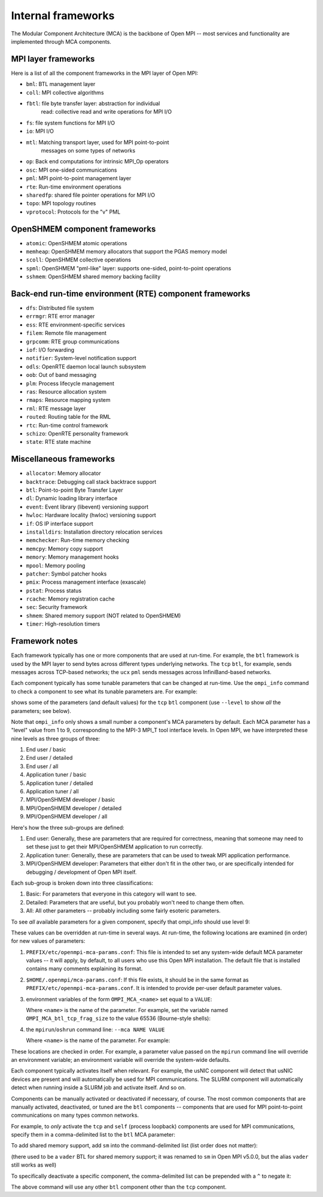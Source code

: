 .. _internal-frameworks-section-label:

Internal frameworks
===================

The Modular Component Architecture (MCA) is the backbone of Open MPI
-- most services and functionality are implemented through MCA
components.

MPI layer frameworks
--------------------

Here is a list of all the component frameworks in the MPI layer of
Open MPI:

* ``bml``: BTL management layer
* ``coll``: MPI collective algorithms
* ``fbtl``: file byte transfer layer: abstraction for individual
   read: collective read and write operations for MPI I/O
* ``fs``: file system functions for MPI I/O
* ``io``: MPI I/O
* ``mtl``: Matching transport layer, used for MPI point-to-point
   messages on some types of networks
* ``op``: Back end computations for intrinsic MPI_Op operators
* ``osc``: MPI one-sided communications
* ``pml``: MPI point-to-point management layer
* ``rte``: Run-time environment operations
* ``sharedfp``: shared file pointer operations for MPI I/O
* ``topo``: MPI topology routines
* ``vprotocol``: Protocols for the "v" PML

OpenSHMEM component frameworks
------------------------------

* ``atomic``: OpenSHMEM atomic operations
* ``memheap``: OpenSHMEM memory allocators that support the
  PGAS memory model
* ``scoll``: OpenSHMEM collective operations
* ``spml``: OpenSHMEM "pml-like" layer: supports one-sided,
  point-to-point operations
* ``sshmem``: OpenSHMEM shared memory backing facility

Back-end run-time environment (RTE) component frameworks
--------------------------------------------------------

* ``dfs``: Distributed file system
* ``errmgr``: RTE error manager
* ``ess``: RTE environment-specific services
* ``filem``: Remote file management
* ``grpcomm``: RTE group communications
* ``iof``: I/O forwarding
* ``notifier``: System-level notification support
* ``odls``: OpenRTE daemon local launch subsystem
* ``oob``: Out of band messaging
* ``plm``: Process lifecycle management
* ``ras``: Resource allocation system
* ``rmaps``: Resource mapping system
* ``rml``: RTE message layer
* ``routed``: Routing table for the RML
* ``rtc``: Run-time control framework
* ``schizo``: OpenRTE personality framework
* ``state``: RTE state machine

Miscellaneous frameworks
------------------------

* ``allocator``: Memory allocator
* ``backtrace``: Debugging call stack backtrace support
* ``btl``: Point-to-point Byte Transfer Layer
* ``dl``: Dynamic loading library interface
* ``event``: Event library (libevent) versioning support
* ``hwloc``: Hardware locality (hwloc) versioning support
* ``if``: OS IP interface support
* ``installdirs``: Installation directory relocation services
* ``memchecker``: Run-time memory checking
* ``memcpy``: Memory copy support
* ``memory``: Memory management hooks
* ``mpool``: Memory pooling
* ``patcher``: Symbol patcher hooks
* ``pmix``: Process management interface (exascale)
* ``pstat``: Process status
* ``rcache``: Memory registration cache
* ``sec``: Security framework
* ``shmem``: Shared memory support (NOT related to OpenSHMEM)
* ``timer``: High-resolution timers

Framework notes
---------------

Each framework typically has one or more components that are used at
run-time.  For example, the ``btl`` framework is used by the MPI layer
to send bytes across different types underlying networks.  The ``tcp``
``btl``, for example, sends messages across TCP-based networks; the
``ucx`` ``pml`` sends messages across InfiniBand-based networks.

Each component typically has some tunable parameters that can be
changed at run-time.  Use the ``ompi_info`` command to check a component
to see what its tunable parameters are.  For example:

.. code-block:: sh
   :linenos:

   shell$ ompi_info --param btl tcp

shows some of the parameters (and default values) for the ``tcp`` ``btl``
component (use ``--level`` to show *all* the parameters; see below).

Note that ``ompi_info`` only shows a small number a component's MCA
parameters by default.  Each MCA parameter has a "level" value from 1
to 9, corresponding to the MPI-3 MPI_T tool interface levels.  In Open
MPI, we have interpreted these nine levels as three groups of three:

#. End user / basic
#. End user / detailed
#. End user / all
#. Application tuner / basic
#. Application tuner / detailed
#. Application tuner / all
#. MPI/OpenSHMEM developer / basic
#. MPI/OpenSHMEM developer / detailed
#. MPI/OpenSHMEM developer / all

Here's how the three sub-groups are defined:

#. End user: Generally, these are parameters that are required for
   correctness, meaning that someone may need to set these just to
   get their MPI/OpenSHMEM application to run correctly.
#. Application tuner: Generally, these are parameters that can be
   used to tweak MPI application performance.
#. MPI/OpenSHMEM developer: Parameters that either don't fit in the
   other two, or are specifically intended for debugging /
   development of Open MPI itself.

Each sub-group is broken down into three classifications:

#. Basic: For parameters that everyone in this category will want to
   see.
#. Detailed: Parameters that are useful, but you probably won't need
   to change them often.
#. All: All other parameters -- probably including some fairly
   esoteric parameters.

To see *all* available parameters for a given component, specify that
ompi_info should use level 9:

.. code-block:: sh
   :linenos:

   shell$ ompi_info --param btl tcp --level 9

These values can be overridden at run-time in several ways.  At
run-time, the following locations are examined (in order) for new
values of parameters:

#. ``PREFIX/etc/openmpi-mca-params.conf``:
   This file is intended to set any system-wide default MCA parameter
   values -- it will apply, by default, to all users who use this Open
   MPI installation.  The default file that is installed contains many
   comments explaining its format.

#. ``$HOME/.openmpi/mca-params.conf``:
   If this file exists, it should be in the same format as
   ``PREFIX/etc/openmpi-mca-params.conf``.  It is intended to provide
   per-user default parameter values.

#. environment variables of the form ``OMPI_MCA_<name>`` set equal to a
   ``VALUE``:

   Where ``<name>`` is the name of the parameter.  For example, set the
   variable named ``OMPI_MCA_btl_tcp_frag_size`` to the value 65536
   (Bourne-style shells):

   .. code-block:: sh
      :linenos:

      shell$ OMPI_MCA_btl_tcp_frag_size=65536
      shell$ export OMPI_MCA_btl_tcp_frag_size

#. the ``mpirun``/``oshrun`` command line: ``--mca NAME VALUE``

   Where ``<name>`` is the name of the parameter.  For example:

   .. code-block:: sh
      :linenos:

      shell$ mpirun --mca btl_tcp_frag_size 65536 -np 2 hello_world_mpi

These locations are checked in order.  For example, a parameter value
passed on the ``mpirun`` command line will override an environment
variable; an environment variable will override the system-wide
defaults.

Each component typically activates itself when relevant.  For example,
the usNIC component will detect that usNIC devices are present and
will automatically be used for MPI communications.  The SLURM
component will automatically detect when running inside a SLURM job
and activate itself.  And so on.

Components can be manually activated or deactivated if necessary, of
course.  The most common components that are manually activated,
deactivated, or tuned are the ``btl`` components -- components that are
used for MPI point-to-point communications on many types common
networks.

For example, to *only* activate the ``tcp`` and ``self`` (process loopback)
components are used for MPI communications, specify them in a
comma-delimited list to the ``btl`` MCA parameter:

.. code-block:: sh
   :linenos:

   shell$ mpirun --mca btl tcp,self hello_world_mpi

To add shared memory support, add ``sm`` into the command-delimited list
(list order does not matter):

.. code-block:: sh
   :linenos:

   shell$ mpirun --mca btl tcp,sm,self hello_world_mpi

(there used to be a ``vader`` BTL for shared memory support; it was
renamed to ``sm`` in Open MPI v5.0.0, but the alias ``vader`` still works
as well)

To specifically deactivate a specific component, the comma-delimited
list can be prepended with a ``^`` to negate it:

.. code-block:: sh
   :linenos:

   shell$ mpirun --mca btl ^tcp hello_mpi_world

The above command will use any other ``btl`` component other than the
``tcp`` component.
